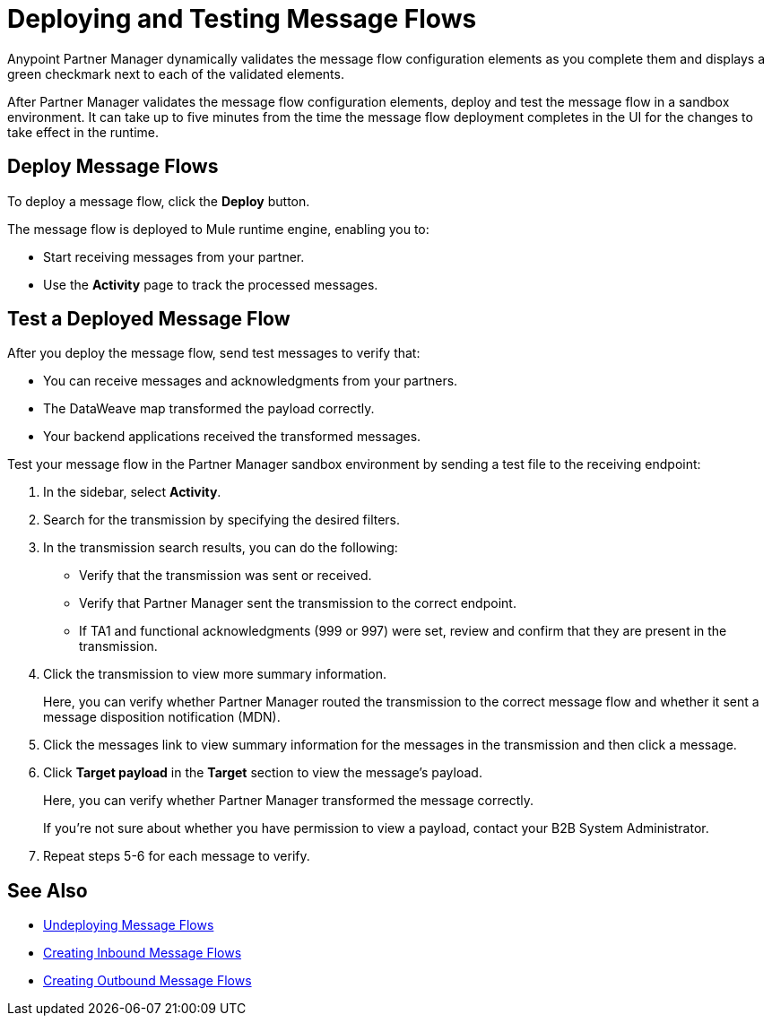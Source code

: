 = Deploying and Testing Message Flows

Anypoint Partner Manager dynamically validates the message flow configuration elements as you complete them and displays a green checkmark next to each of the validated elements.

After Partner Manager validates the message flow configuration elements, deploy and test the message flow in a sandbox environment. It can take up to five minutes from the time the message flow deployment completes in the UI for the changes to take effect in the runtime.

== Deploy Message Flows

To deploy a message flow, click the *Deploy* button.

The message flow is deployed to Mule runtime engine, enabling you to:

* Start receiving messages from your partner.
* Use the *Activity* page to track the processed messages.

== Test a Deployed Message Flow

After you deploy the message flow, send test messages to verify that:

* You can receive messages and acknowledgments from your partners.
* The DataWeave map transformed the payload correctly.
* Your backend applications received the transformed messages.

Test your message flow in the Partner Manager sandbox environment by sending a test file to the receiving endpoint:

. In the sidebar, select *Activity*.
. Search for the transmission by specifying the desired filters.
. In the transmission search results, you can do the following:
* Verify that the transmission was sent or received. 
* Verify that Partner Manager sent the transmission to the correct endpoint.
* If TA1 and functional acknowledgments (999 or 997) were set, review and confirm that they are present in the transmission.
. Click the transmission to view more summary information. 
+
Here, you can verify whether Partner Manager routed the transmission to the correct message flow and whether it sent a message disposition notification (MDN).
+
. Click the messages link to view summary information for the messages in the transmission and then click a message.
. Click *Target payload* in the *Target* section to view the message's payload. 
+
Here, you can verify whether Partner Manager transformed the message correctly.
+
If you're not sure about whether you have permission to view a payload, contact your B2B System Administrator.
+
. Repeat steps 5-6 for each message to verify.

== See Also

* xref:undeploy-message-flows.adoc[Undeploying Message Flows]
* xref:create-inbound-message-flow.adoc[Creating Inbound Message Flows]
* xref:create-outbound-message-flow.adoc[Creating Outbound Message Flows]
